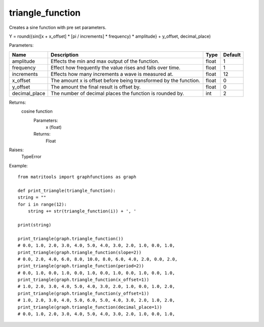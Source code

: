 triangle_function
-----------------
Creates a sine function with pre set parameters.

Y = round({sin([x + x_offset] * [pi / increments] * frequency) * amplitude} + y_offset, decimal_place)

Parameters:

+---------------+------------------------------------------------------------------+-------+---------+
| Name          | Description                                                      | Type  | Default |
+===============+==================================================================+=======+=========+
| amplitude     | Effects the min and max output of the function.                  | float | 1       |
+---------------+------------------------------------------------------------------+-------+---------+
| frequency     | Effect how frequently the value rises and falls over time.       | float | 1       |
+---------------+------------------------------------------------------------------+-------+---------+
| increments    | Effects how many increments a wave is measured at.               | float | 12      |
+---------------+------------------------------------------------------------------+-------+---------+
| x_offset      | The amount x is offset before being transformed by the function. | float | 0       |
+---------------+------------------------------------------------------------------+-------+---------+
| y_offset      | The amount the final result is offset by.                        | float | 0       |
+---------------+------------------------------------------------------------------+-------+---------+
| decimal_place | The number of decimal places the function is rounded by.         | int   | 2       |
+---------------+------------------------------------------------------------------+-------+---------+

Returns:
    cosine function
        Parameters:
            x (float)
        Returns:
            Float

Raises:
    TypeError

Example::

    from matritools import graphfunctions as graph

    def print_triangle(triangle_function):
    string = ""
    for i in range(12):
        string += str(triangle_function(i)) + ', '

    print(string)

    print_triangle(graph.triangle_function())
    # 0.0, 1.0, 2.0, 3.0, 4.0, 5.0, 4.0, 3.0, 2.0, 1.0, 0.0, 1.0,
    print_triangle(graph.triangle_function(slope=2))
    # 0.0, 2.0, 4.0, 6.0, 8.0, 10.0, 8.0, 6.0, 4.0, 2.0, 0.0, 2.0,
    print_triangle(graph.triangle_function(period=2))
    # 0.0, 1.0, 0.0, 1.0, 0.0, 1.0, 0.0, 1.0, 0.0, 1.0, 0.0, 1.0,
    print_triangle(graph.triangle_function(x_offset=1))
    # 1.0, 2.0, 3.0, 4.0, 5.0, 4.0, 3.0, 2.0, 1.0, 0.0, 1.0, 2.0,
    print_triangle(graph.triangle_function(y_offset=1))
    # 1.0, 2.0, 3.0, 4.0, 5.0, 6.0, 5.0, 4.0, 3.0, 2.0, 1.0, 2.0,
    print_triangle(graph.triangle_function(decimal_place=1))
    # 0.0, 1.0, 2.0, 3.0, 4.0, 5.0, 4.0, 3.0, 2.0, 1.0, 0.0, 1.0,


